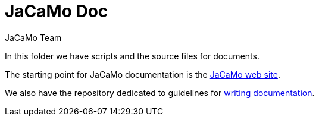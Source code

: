 = JaCaMo Doc
:toc: right
:author: JaCaMo Team
:source-highlighter: coderay
:coderay-linenums-mode: inline
:icons: font
:prewrap!:

In this folder we have scripts and the source files for documents.

The starting point for JaCaMo documentation is the https://jacamo-lang.github.io/[JaCaMo web site]. 

We also have the repository dedicated to guidelines for https://github.com/jacamo-lang/documentation/[writing documentation].

// ifdef::env-github[]
// NOTE: Part of this documentation of is also available (and better rendered) at http://jacamo-lang.github.io/jacamo/.
// endif::[]


// == Getting Started Guides

// If you’re just getting to know JaCaMo or tackling programming your first multi-agent program, these guides are for you! All you need is a few minutes. The only prerequisites are a JaCaMo platform installed, a JDK and a text editor.

// * xref:install.adoc[Installation instructions]
// * xref:tutorials/hello-world/readme.adoc[Hello World with JaCaMo]

// == Tutorials

// With the following tutorials you will experience deeper, in-context explorations and practices of multi-agent oriented programming topics.
// // After the practice of these tutorials, you will be ready to implement real-world multiagent solutions.

// * xref:tutorials/coordination/readme.adoc[Different approaches to implement coordination using JaCaMo]
// * xref:tutorials/gold-miners/readme.adoc[Agent programming in a contest scenario (Gold Miners)]
// * xref:tutorials/tdd/readme.adoc[Goal-Oriented Test-Driven for JaCaMo]


// == Reference Documentation
// Looking for in-depth knowledge on a particular JaCaMo dimension, you will find quick access to javadoc APIs and reference documentations

// *  xref:jcm.adoc[JaCaMo project: jcm files]
// *  xref:debug.adoc[Debugging in JaCaMo]
// *  Agent documentation: http://jason-lang.github.io/jason/[Jason]
// *  Environment documentation: http://cartago.sf.net/doc[CArTaGo]
// *  Organisation documentation: http://moise.sourceforge.net/doc[Moise] & http://moise.sourceforge.net/doc/ora4mas[ORA4MAS]
// //*  link:agent-env{outfilesuffix}[Agent-Environment project: C4Jason]
// //*  link:org-env{outfilesuffix}[Organisation-Environment project: ORA4MAS]
// //*  link:jacandroid{outfilesuffix}[JaCaMo for Android]
// * link:http://jacamo.sourceforge.net/doc/api/index.html?overview-summary.html[JaCaMo API]
// * link:https://github.com/jacamo-lang/jacamo[GitHub]
// * link:https://github.com/jacamo-lang/jacamo/blob/master/doc/release-notes.adoc[Release Notes]
